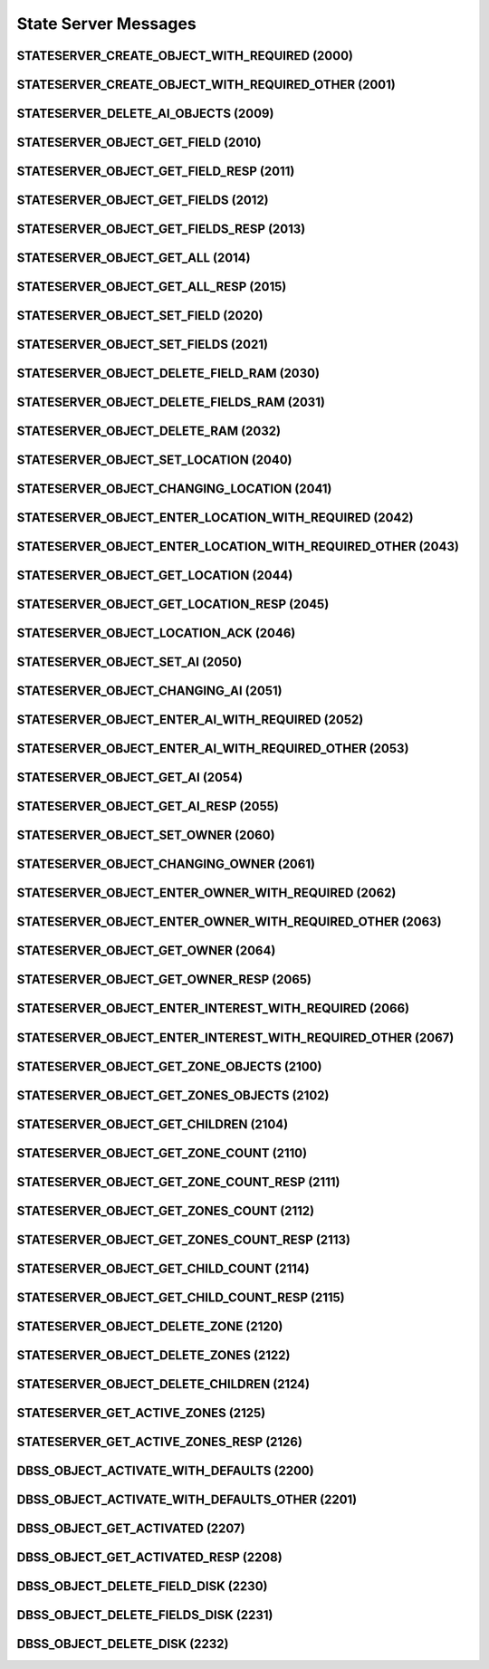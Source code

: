 ..
   This file is part of the Donet reference manual.

   Copyright (c) 2024 Max Rodriguez.

   Permission is granted to copy, distribute and/or modify this document
   under the terms of the GNU Free Documentation License, Version 1.3
   or any later version published by the Free Software Foundation;
   with no Invariant Sections, no Front-Cover Texts, and no Back-Cover Texts.
   A copy of the license is included in the section entitled "GNU
   Free Documentation License".

.. _stateserver:

State Server Messages
=====================

.. _2000:

STATESERVER_CREATE_OBJECT_WITH_REQUIRED (2000)
^^^^^^^^^^^^^^^^^^^^^^^^^^^^^^^^^^^^^^^^^^^^^^

.. _2001:

STATESERVER_CREATE_OBJECT_WITH_REQUIRED_OTHER (2001)
^^^^^^^^^^^^^^^^^^^^^^^^^^^^^^^^^^^^^^^^^^^^^^^^^^^^

.. _2009:

STATESERVER_DELETE_AI_OBJECTS (2009)
^^^^^^^^^^^^^^^^^^^^^^^^^^^^^^^^^^^^

.. _2010:

STATESERVER_OBJECT_GET_FIELD (2010)
^^^^^^^^^^^^^^^^^^^^^^^^^^^^^^^^^^^

.. _2011:

STATESERVER_OBJECT_GET_FIELD_RESP (2011)
^^^^^^^^^^^^^^^^^^^^^^^^^^^^^^^^^^^^^^^^

.. _2012:

STATESERVER_OBJECT_GET_FIELDS (2012)
^^^^^^^^^^^^^^^^^^^^^^^^^^^^^^^^^^^^

.. _2013:

STATESERVER_OBJECT_GET_FIELDS_RESP (2013)
^^^^^^^^^^^^^^^^^^^^^^^^^^^^^^^^^^^^^^^^^

.. _2014:

STATESERVER_OBJECT_GET_ALL (2014)
^^^^^^^^^^^^^^^^^^^^^^^^^^^^^^^^^

.. _2015:

STATESERVER_OBJECT_GET_ALL_RESP (2015)
^^^^^^^^^^^^^^^^^^^^^^^^^^^^^^^^^^^^^^

.. _2020:

STATESERVER_OBJECT_SET_FIELD (2020)
^^^^^^^^^^^^^^^^^^^^^^^^^^^^^^^^^^^

.. _2021:

STATESERVER_OBJECT_SET_FIELDS (2021)
^^^^^^^^^^^^^^^^^^^^^^^^^^^^^^^^^^^^

.. _2030:

STATESERVER_OBJECT_DELETE_FIELD_RAM (2030)
^^^^^^^^^^^^^^^^^^^^^^^^^^^^^^^^^^^^^^^^^^

.. _2031:

STATESERVER_OBJECT_DELETE_FIELDS_RAM (2031)
^^^^^^^^^^^^^^^^^^^^^^^^^^^^^^^^^^^^^^^^^^^

.. _2032:

STATESERVER_OBJECT_DELETE_RAM (2032)
^^^^^^^^^^^^^^^^^^^^^^^^^^^^^^^^^^^^

.. _2040:

STATESERVER_OBJECT_SET_LOCATION (2040)
^^^^^^^^^^^^^^^^^^^^^^^^^^^^^^^^^^^^^^

.. _2041:

STATESERVER_OBJECT_CHANGING_LOCATION (2041)
^^^^^^^^^^^^^^^^^^^^^^^^^^^^^^^^^^^^^^^^^^^

.. _2042:

STATESERVER_OBJECT_ENTER_LOCATION_WITH_REQUIRED (2042)
^^^^^^^^^^^^^^^^^^^^^^^^^^^^^^^^^^^^^^^^^^^^^^^^^^^^^^

.. _2043:

STATESERVER_OBJECT_ENTER_LOCATION_WITH_REQUIRED_OTHER (2043)
^^^^^^^^^^^^^^^^^^^^^^^^^^^^^^^^^^^^^^^^^^^^^^^^^^^^^^^^^^^^

.. _2044:

STATESERVER_OBJECT_GET_LOCATION (2044)
^^^^^^^^^^^^^^^^^^^^^^^^^^^^^^^^^^^^^^

.. _2045:

STATESERVER_OBJECT_GET_LOCATION_RESP (2045)
^^^^^^^^^^^^^^^^^^^^^^^^^^^^^^^^^^^^^^^^^^^

.. _2046:

STATESERVER_OBJECT_LOCATION_ACK (2046)
^^^^^^^^^^^^^^^^^^^^^^^^^^^^^^^^^^^^^^

.. _2050:

STATESERVER_OBJECT_SET_AI (2050)
^^^^^^^^^^^^^^^^^^^^^^^^^^^^^^^^

.. _2051:

STATESERVER_OBJECT_CHANGING_AI (2051)
^^^^^^^^^^^^^^^^^^^^^^^^^^^^^^^^^^^^^

.. _2052:

STATESERVER_OBJECT_ENTER_AI_WITH_REQUIRED (2052)
^^^^^^^^^^^^^^^^^^^^^^^^^^^^^^^^^^^^^^^^^^^^^^^^

.. _2053:

STATESERVER_OBJECT_ENTER_AI_WITH_REQUIRED_OTHER (2053)
^^^^^^^^^^^^^^^^^^^^^^^^^^^^^^^^^^^^^^^^^^^^^^^^^^^^^^

.. _2054:

STATESERVER_OBJECT_GET_AI (2054)
^^^^^^^^^^^^^^^^^^^^^^^^^^^^^^^^

.. _2055:

STATESERVER_OBJECT_GET_AI_RESP (2055)
^^^^^^^^^^^^^^^^^^^^^^^^^^^^^^^^^^^^^

.. _2060:

STATESERVER_OBJECT_SET_OWNER (2060)
^^^^^^^^^^^^^^^^^^^^^^^^^^^^^^^^^^^

.. _2061:

STATESERVER_OBJECT_CHANGING_OWNER (2061)
^^^^^^^^^^^^^^^^^^^^^^^^^^^^^^^^^^^^^^^^

.. _2062:

STATESERVER_OBJECT_ENTER_OWNER_WITH_REQUIRED (2062)
^^^^^^^^^^^^^^^^^^^^^^^^^^^^^^^^^^^^^^^^^^^^^^^^^^^

.. _2063:

STATESERVER_OBJECT_ENTER_OWNER_WITH_REQUIRED_OTHER (2063)
^^^^^^^^^^^^^^^^^^^^^^^^^^^^^^^^^^^^^^^^^^^^^^^^^^^^^^^^^

.. _2064:

STATESERVER_OBJECT_GET_OWNER (2064)
^^^^^^^^^^^^^^^^^^^^^^^^^^^^^^^^^^^

.. _2065:

STATESERVER_OBJECT_GET_OWNER_RESP (2065)
^^^^^^^^^^^^^^^^^^^^^^^^^^^^^^^^^^^^^^^^

.. _2066:

STATESERVER_OBJECT_ENTER_INTEREST_WITH_REQUIRED (2066)
^^^^^^^^^^^^^^^^^^^^^^^^^^^^^^^^^^^^^^^^^^^^^^^^^^^^^^

.. _2067:

STATESERVER_OBJECT_ENTER_INTEREST_WITH_REQUIRED_OTHER (2067)
^^^^^^^^^^^^^^^^^^^^^^^^^^^^^^^^^^^^^^^^^^^^^^^^^^^^^^^^^^^^

.. _2100:

STATESERVER_OBJECT_GET_ZONE_OBJECTS (2100)
^^^^^^^^^^^^^^^^^^^^^^^^^^^^^^^^^^^^^^^^^^

.. _2102:

STATESERVER_OBJECT_GET_ZONES_OBJECTS (2102)
^^^^^^^^^^^^^^^^^^^^^^^^^^^^^^^^^^^^^^^^^^^

.. _2104:

STATESERVER_OBJECT_GET_CHILDREN (2104)
^^^^^^^^^^^^^^^^^^^^^^^^^^^^^^^^^^^^^^

.. _2110:

STATESERVER_OBJECT_GET_ZONE_COUNT (2110)
^^^^^^^^^^^^^^^^^^^^^^^^^^^^^^^^^^^^^^^^

.. _2111:

STATESERVER_OBJECT_GET_ZONE_COUNT_RESP (2111)
^^^^^^^^^^^^^^^^^^^^^^^^^^^^^^^^^^^^^^^^^^^^^

.. _2112:

STATESERVER_OBJECT_GET_ZONES_COUNT (2112)
^^^^^^^^^^^^^^^^^^^^^^^^^^^^^^^^^^^^^^^^^

.. _2113:

STATESERVER_OBJECT_GET_ZONES_COUNT_RESP (2113)
^^^^^^^^^^^^^^^^^^^^^^^^^^^^^^^^^^^^^^^^^^^^^^

.. _2114:

STATESERVER_OBJECT_GET_CHILD_COUNT (2114)
^^^^^^^^^^^^^^^^^^^^^^^^^^^^^^^^^^^^^^^^^

.. _2115:

STATESERVER_OBJECT_GET_CHILD_COUNT_RESP (2115)
^^^^^^^^^^^^^^^^^^^^^^^^^^^^^^^^^^^^^^^^^^^^^^

.. _2120:

STATESERVER_OBJECT_DELETE_ZONE (2120)
^^^^^^^^^^^^^^^^^^^^^^^^^^^^^^^^^^^^^

.. _2122:

STATESERVER_OBJECT_DELETE_ZONES (2122)
^^^^^^^^^^^^^^^^^^^^^^^^^^^^^^^^^^^^^^

.. _2124:

STATESERVER_OBJECT_DELETE_CHILDREN (2124)
^^^^^^^^^^^^^^^^^^^^^^^^^^^^^^^^^^^^^^^^^

.. _2125:

STATESERVER_GET_ACTIVE_ZONES (2125)
^^^^^^^^^^^^^^^^^^^^^^^^^^^^^^^^^^^

.. _2126:

STATESERVER_GET_ACTIVE_ZONES_RESP (2126)
^^^^^^^^^^^^^^^^^^^^^^^^^^^^^^^^^^^^^^^^

.. _2200:

DBSS_OBJECT_ACTIVATE_WITH_DEFAULTS (2200)
^^^^^^^^^^^^^^^^^^^^^^^^^^^^^^^^^^^^^^^^^

.. _2201:

DBSS_OBJECT_ACTIVATE_WITH_DEFAULTS_OTHER (2201)
^^^^^^^^^^^^^^^^^^^^^^^^^^^^^^^^^^^^^^^^^^^^^^^

.. _2207:

DBSS_OBJECT_GET_ACTIVATED (2207)
^^^^^^^^^^^^^^^^^^^^^^^^^^^^^^^^

.. _2208:

DBSS_OBJECT_GET_ACTIVATED_RESP (2208)
^^^^^^^^^^^^^^^^^^^^^^^^^^^^^^^^^^^^^

.. _2230:

DBSS_OBJECT_DELETE_FIELD_DISK (2230)
^^^^^^^^^^^^^^^^^^^^^^^^^^^^^^^^^^^^

.. _2231:

DBSS_OBJECT_DELETE_FIELDS_DISK (2231)
^^^^^^^^^^^^^^^^^^^^^^^^^^^^^^^^^^^^^

.. _2232:

DBSS_OBJECT_DELETE_DISK (2232)
^^^^^^^^^^^^^^^^^^^^^^^^^^^^^^

